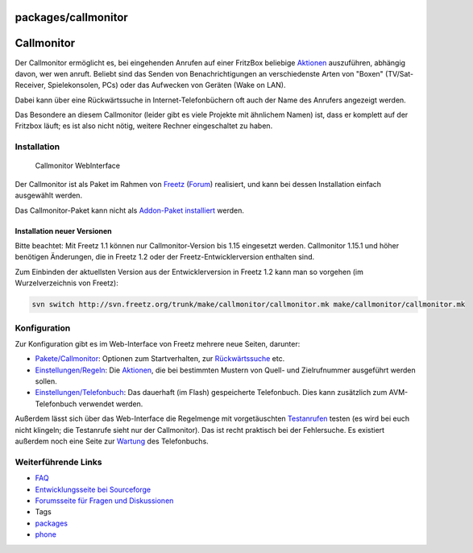 packages/callmonitor
====================
.. _Callmonitor:

Callmonitor
===========

Der Callmonitor ermöglicht es, bei eingehenden Anrufen auf einer
FritzBox beliebige `Aktionen <callmonitor/actions.html>`__ auszuführen,
abhängig davon, wer wen anruft. Beliebt sind das Senden von
Benachrichtigungen an verschiedenste Arten von "Boxen" (TV/Sat-Receiver,
Spielekonsolen, PCs) oder das Aufwecken von Geräten (Wake on LAN).

Dabei kann über eine Rückwärtssuche in Internet-Telefonbüchern oft auch
der Name des Anrufers angezeigt werden.

Das Besondere an diesem Callmonitor (leider gibt es viele Projekte mit
ähnlichem Namen) ist, dass er komplett auf der Fritzbox läuft; es ist
also nicht nötig, weitere Rechner eingeschaltet zu haben.

.. _Installation:

Installation
------------

.. figure:: /screenshots/6.png
   :alt: Callmonitor WebInterface

   Callmonitor WebInterface

Der Callmonitor ist als Paket im Rahmen von `Freetz <../index.html>`__
(`​Forum <http://www.ip-phone-forum.de/showthread.php?t=85371>`__)
realisiert, und kann bei dessen Installation einfach ausgewählt werden.

Das Callmonitor-Paket kann nicht als `Addon-Paket
installiert <../help/howtos/development/install_addon.html>`__ werden.

.. _InstallationneuerVersionen:

Installation neuer Versionen
~~~~~~~~~~~~~~~~~~~~~~~~~~~~

Bitte beachtet: Mit Freetz 1.1 können nur Callmonitor-Version bis 1.15
eingesetzt werden. Callmonitor 1.15.1 und höher benötigen Änderungen,
die in Freetz 1.2 oder der Freetz-Entwicklerversion enthalten sind.

Zum Einbinden der aktuellsten Version aus der Entwicklerversion in
Freetz 1.2 kann man so vorgehen (im Wurzelverzeichnis von Freetz):

.. code:: wiki

   svn switch http://svn.freetz.org/trunk/make/callmonitor/callmonitor.mk make/callmonitor/callmonitor.mk

.. _Konfiguration:

Konfiguration
-------------

Zur Konfiguration gibt es im Web-Interface von Freetz mehrere neue
Seiten, darunter:

-  `Pakete/Callmonitor <callmonitor/config.html>`__: Optionen zum
   Startverhalten, zur
   `Rückwärtssuche <callmonitor/reverse_search.html>`__ etc.
-  `Einstellungen/Regeln <callmonitor/listeners.html>`__: Die
   `Aktionen <callmonitor/actions.html>`__, die bei bestimmten Mustern
   von Quell- und Zielrufnummer ausgeführt werden sollen.
-  `Einstellungen/Telefonbuch <callmonitor/phonebook.html>`__: Das
   dauerhaft (im Flash) gespeicherte Telefonbuch. Dies kann zusätzlich
   zum AVM-Telefonbuch verwendet werden.

Außerdem lässt sich über das Web-Interface die Regelmenge mit
vorgetäuschten `Testanrufen <callmonitor/testcall.html>`__ testen (es
wird bei euch nicht klingeln; die Testanrufe sieht nur der Callmonitor).
Das ist recht praktisch bei der Fehlersuche. Es existiert außerdem noch
eine Seite zur `Wartung <callmonitor/maintenance.html>`__ des
Telefonbuchs.

.. _WeiterführendeLinks:

Weiterführende Links
--------------------

-  `FAQ <callmonitor/faq.html>`__
-  `​Entwicklungsseite bei
   Sourceforge <http://sourceforge.net/projects/callmonitor/>`__
-  `​Forumsseite für Fragen und
   Diskussionen <http://www.ip-phone-forum.de/showthread.php?t=191723>`__

-  Tags
-  `packages <../packages.html>`__
-  `phone </tags/phone>`__
